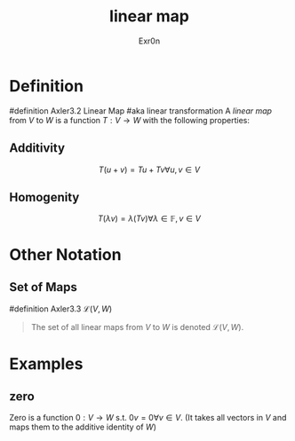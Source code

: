 #+AUTHOR: Exr0n
#+TITLE: linear map

* Definition
#definition Axler3.2 Linear Map
#aka linear transformation
A /linear map/ from $V$ to $W$ is a function $T : V \to W$ with the following properties:
** Additivity
   $$T(u+v) = Tu + Tv \forall u, v \in V$$
** Homogenity
   $$T(\lambda v) = \lambda(T v) \forall \lambda \in \mathbb{F}, v\in V$$
* Other Notation
** Set of Maps
   #definition Axler3.3 $\mathcal{L}(V, W)$
   #+begin_quote
   The set of all linear maps from $V$ to $W$ is denoted $\mathcal{L}(V, W)$.
    #+end_quote
* Examples
** zero
   Zero is a function $0 : V \to W$ s.t. $0v = 0 \forall v \in V$. (It takes all vectors in $V$ and maps them to the additive identity of $W$)
